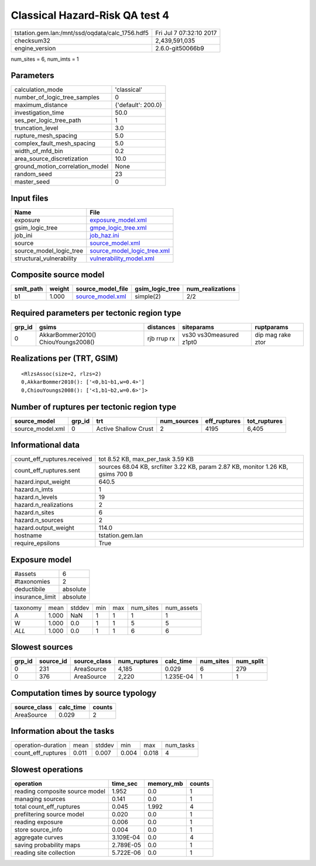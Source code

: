 Classical Hazard-Risk QA test 4
===============================

=============================================== ========================
tstation.gem.lan:/mnt/ssd/oqdata/calc_1756.hdf5 Fri Jul  7 07:32:10 2017
checksum32                                      2,439,591,035           
engine_version                                  2.6.0-git50066b9        
=============================================== ========================

num_sites = 6, num_imts = 1

Parameters
----------
=============================== ==================
calculation_mode                'classical'       
number_of_logic_tree_samples    0                 
maximum_distance                {'default': 200.0}
investigation_time              50.0              
ses_per_logic_tree_path         1                 
truncation_level                3.0               
rupture_mesh_spacing            5.0               
complex_fault_mesh_spacing      5.0               
width_of_mfd_bin                0.2               
area_source_discretization      10.0              
ground_motion_correlation_model None              
random_seed                     23                
master_seed                     0                 
=============================== ==================

Input files
-----------
======================== ============================================================
Name                     File                                                        
======================== ============================================================
exposure                 `exposure_model.xml <exposure_model.xml>`_                  
gsim_logic_tree          `gmpe_logic_tree.xml <gmpe_logic_tree.xml>`_                
job_ini                  `job_haz.ini <job_haz.ini>`_                                
source                   `source_model.xml <source_model.xml>`_                      
source_model_logic_tree  `source_model_logic_tree.xml <source_model_logic_tree.xml>`_
structural_vulnerability `vulnerability_model.xml <vulnerability_model.xml>`_        
======================== ============================================================

Composite source model
----------------------
========= ====== ====================================== =============== ================
smlt_path weight source_model_file                      gsim_logic_tree num_realizations
========= ====== ====================================== =============== ================
b1        1.000  `source_model.xml <source_model.xml>`_ simple(2)       2/2             
========= ====== ====================================== =============== ================

Required parameters per tectonic region type
--------------------------------------------
====== =================================== =========== ======================= =================
grp_id gsims                               distances   siteparams              ruptparams       
====== =================================== =========== ======================= =================
0      AkkarBommer2010() ChiouYoungs2008() rjb rrup rx vs30 vs30measured z1pt0 dip mag rake ztor
====== =================================== =========== ======================= =================

Realizations per (TRT, GSIM)
----------------------------

::

  <RlzsAssoc(size=2, rlzs=2)
  0,AkkarBommer2010(): ['<0,b1~b1,w=0.4>']
  0,ChiouYoungs2008(): ['<1,b1~b2,w=0.6>']>

Number of ruptures per tectonic region type
-------------------------------------------
================ ====== ==================== =========== ============ ============
source_model     grp_id trt                  num_sources eff_ruptures tot_ruptures
================ ====== ==================== =========== ============ ============
source_model.xml 0      Active Shallow Crust 2           4195         6,405       
================ ====== ==================== =========== ============ ============

Informational data
------------------
============================== ================================================================================
count_eff_ruptures.received    tot 8.52 KB, max_per_task 3.59 KB                                               
count_eff_ruptures.sent        sources 68.04 KB, srcfilter 3.22 KB, param 2.87 KB, monitor 1.26 KB, gsims 700 B
hazard.input_weight            640.5                                                                           
hazard.n_imts                  1                                                                               
hazard.n_levels                19                                                                              
hazard.n_realizations          2                                                                               
hazard.n_sites                 6                                                                               
hazard.n_sources               2                                                                               
hazard.output_weight           114.0                                                                           
hostname                       tstation.gem.lan                                                                
require_epsilons               True                                                                            
============================== ================================================================================

Exposure model
--------------
=============== ========
#assets         6       
#taxonomies     2       
deductibile     absolute
insurance_limit absolute
=============== ========

======== ===== ====== === === ========= ==========
taxonomy mean  stddev min max num_sites num_assets
A        1.000 NaN    1   1   1         1         
W        1.000 0.0    1   1   5         5         
*ALL*    1.000 0.0    1   1   6         6         
======== ===== ====== === === ========= ==========

Slowest sources
---------------
====== ========= ============ ============ ========= ========= =========
grp_id source_id source_class num_ruptures calc_time num_sites num_split
====== ========= ============ ============ ========= ========= =========
0      231       AreaSource   4,185        0.029     6         279      
0      376       AreaSource   2,220        1.235E-04 1         1        
====== ========= ============ ============ ========= ========= =========

Computation times by source typology
------------------------------------
============ ========= ======
source_class calc_time counts
============ ========= ======
AreaSource   0.029     2     
============ ========= ======

Information about the tasks
---------------------------
================== ===== ====== ===== ===== =========
operation-duration mean  stddev min   max   num_tasks
count_eff_ruptures 0.011 0.007  0.004 0.018 4        
================== ===== ====== ===== ===== =========

Slowest operations
------------------
============================== ========= ========= ======
operation                      time_sec  memory_mb counts
============================== ========= ========= ======
reading composite source model 1.952     0.0       1     
managing sources               0.141     0.0       1     
total count_eff_ruptures       0.045     1.992     4     
prefiltering source model      0.020     0.0       1     
reading exposure               0.006     0.0       1     
store source_info              0.004     0.0       1     
aggregate curves               3.109E-04 0.0       4     
saving probability maps        2.789E-05 0.0       1     
reading site collection        5.722E-06 0.0       1     
============================== ========= ========= ======